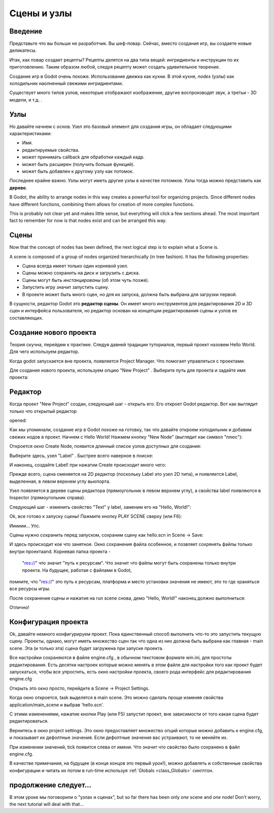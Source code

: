 .. _doc_scenes_and_nodes:

Сцены и узлы
================

Введение
------------

.. image:: /img/chef.png

Представьте что вы больше не разработчик. Вы шеф-повар. 
Сейчас, вместо создания игр, вы создаете новые деликатесы.

Итак, как повар создает рецепты? Рецепты делятся на два типа вещей:
ингридиенты и инструкции по их приготовлению.
Таким образом любой, следуя рецепту может создать удивительное творение.

Создание игр в Godot очень похоже. Использование движка как кухни.
В этой кухне, *nodes* (узлы) как холодильник наолненный свежими ингридиентами.

Существует много типов узлов, некоторые отображают изображение, другие воспроизводят звук,
а третьи - 3D модели, и т.д. .

Узлы
-----

Но давайте начнем с основ. Узел это базовый элемент для создания игры,
он обладает следующими характеристиками:

-  Имя.
-  редактируемые свойства.
-  может принимать callback для обработки каждый кадр.
-  может быть расширен (получить больше функций).
-  может быть добавлен к другому узлу как потомок.

.. image:: /img/tree.png

Последнее крайне важно. Узлы могут иметь другие узлы в качестве потомков.
Узлы тогда можно представить как **дерево**.

В Godot, the ability to arrange nodes in this way creates a powerful
tool for organizing projects. Since different nodes have different
functions, combining them allows for creation of more complex functions.

This is probably not clear yet and makes little sense, but everything
will click a few sections ahead. The most important fact to remember for
now is that nodes exist and can be arranged this way.

Сцены
------

.. image:: /img/scene_tree_example.png

Now that the concept of nodes has been defined, the next logical
step is to explain what a Scene is.

A scene is composed of a group of nodes organized hierarchically (in
tree fashion). It has the following properties:

-  Сцена всегда имеет только один корневой узел.
-  Сцены можно сохранить на диск и загрузить с диска.
-  Сцены могут быть *инстанцированы* (об этом чуть позже).
-  Запустить игру значит запустить сцену.
-  В проекте может быть много сцен, но для их запуска, должна быть выбрана 
   для загрузки первой.

В сущности, редактор Godot это **редактор сцены**. Он имеет много инструментов
для редактирования 2D и 3D сцен и интерфейса пользователя, но редактор
основан на концепции редактирования сцены и узлов ее составляющих.

Создание нового проекта
----------------------

Теория скучна, перейдем к практике. Следуя давней традиции туториалов,
первый проект назовем Hello World. Для чего используем редактор.

Когда godot запускается вне проекта, появляется Project Manager.
Что помогает управляться с проектами.

.. image:: /img/project_manager.png

Для создания нового проекта, используем опцию "New Project" . 
Выберите путь для проекта и задайте имя проекта:

.. image:: /img/create_new_project.png

Редактор
------

Когда проект "New Project" создан, следующий шаг - открыть его. 
Его откроет Godot редактор. Вот как выглядит только что открытый редактор

opened:

.. image:: /img/empty_editor.png

Как мы упоминали, создание игр в Godot похоже на готовку, 
так что давайте откроем холодильник и добавим свежих нодов в проект.
Начнем с Hello World! Нажмем кнопку "New Node" (выглядит как символ "плюс"):

.. image:: /img/newnode_button.png

Откроется окно Create Node, появится длинный список узлов доступных для создания:

.. image:: /img/node_classes.png

Выберите здесь, узел "Label" . Быстрее всего наверное в поиске:

.. image:: /img/node_search_label.png

И наконец, создайте Label! при нажатии Create происходит много чего:

.. image:: /img/editor_with_label.png

Прежде всего, сцена сменяется на 2D редактор (поскольку Label это
узел 2D типа), и появляется Label, выделенная, в левом верхнем углу 
вьюпорта.

Узел появляется в дереве сцены редактора (прямоугольник в левом верхнем углу), 
а свойства label появляются в Inspector (прямоугольник справа).

Следующий шаг - изменить свойство "Text" у label, заменим его на "Hello, World!":

.. image:: /img/hw.png

Ok, все готово к запуску сцены! Пажмите кнопку PLAY SCENE сверху (или F6):

.. image:: /img/playscene.png

Ииииии... Упс.

.. image:: /img/neversaved.png

Сцены нужно сохранить перед запуском, сохраним сцену как
hello.scn in Scene -> Save:

.. image:: /img/save_scene.png

И здесь происходит кое что занятное. Окно сохранения файла особенное, 
и позвляет сохрянять файлы только внутри проектаand. Корневая папка проекта -
 "res://" что значит "путь к ресурсам". Что значит что файлы могут быть 
 сохранены только внутри проекта. На будущее, работая с файлами в Godot,
помните, что "res://" это путь к ресурсам, платформа и место установки
значения не имеют, это то где храняться все ресурсы игры.

После сохранения сцены и нажатия на run scene снова, демо "Hello, World!"
наконец должно выполниться:

.. image:: /img/helloworld.png

Отлично!

.. _doc_scenes_and_nodes-configuring_the_project:

Конфигурация проекта
-----------------------

Ok, давайте немного конфигурируем проект. Пока единственный способ выполнить
что-то это запустить текущую сцену. Проекты, однако, могут иметь множество сцен
так что одна из них должна быть выбрана как главная - main scene. 
Эта (и только эта) сцена будет загружена при запуске проекта.

Все настройки сохраняются в файле engine.cfg , в обычном текстовом формате
win.ini, для простоты редактирования. Есть десятки настроек которые можно менять
в этом файле для настройки того как проект будет запускаться,
чтобы все упростить, есть окно настройки проекта, своего рода интерфейс для 
редактирования engine.cfg

Открыть это окно просто, перейдите в Scene -> Project Settings.

Когда окно откроется, task выделятся в main scene. Это можно сделать проще
изменяя свойства application/main_scene и выбрав 'hello.scn'.

.. image:: /img/main_scene.png

С этими изменениями, нажатие кнопки Play (или F5) запустит проект, 
вне зависимости от того какая сцена будет редактироваться.

Вернитесь в окно project settings. Это окно предоставляет множество опций
которые можно добавить к engine.cfg, и показывает их дефолтные значения.
Если дефолтные значения вас устраивают, то не меняйте их.

При изменении значений, tick появится слева от имени.
Что значит что свойство было сохранено в файл engine.cfg.

В качестве примечания, на будущее (в конце концов это первый урок!), 
можно добавлять и собственные свойства конфигурации и читать их потом
в run-time используя
:ref:`Globals <class_Globals>` синглтон.

продолжение следует...
------------------

В этом уроке мы поговорили о "узлах и сценах", but so far there has been
only *one* scene and *one* node! Don't worry, the next tutorial will
deal with that...
